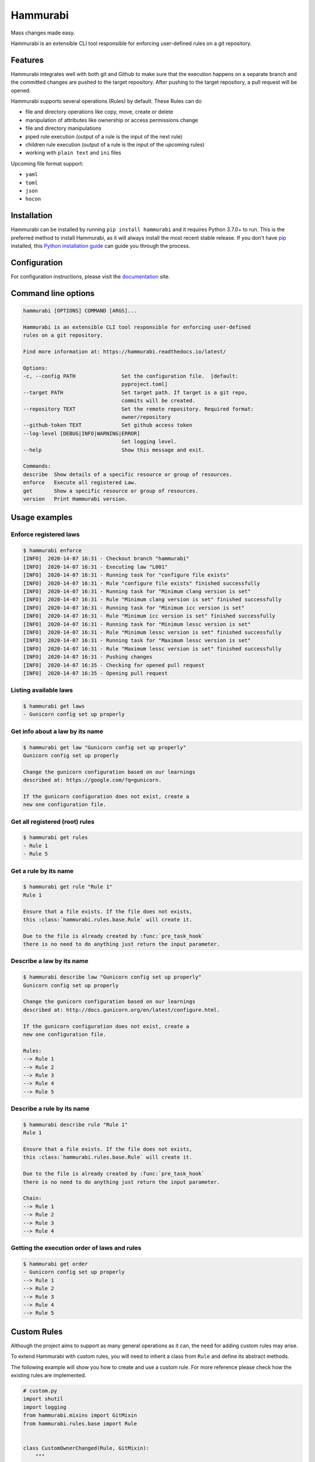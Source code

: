 Hammurabi
*********

.. image:: https://img.shields.io/pypi/v/hammurabi.svg
    :target: https://pypi.python.org/pypi/hammurabi
    :alt: PyPi Package

.. image:: https://travis-ci.org/gabor-boros/hammurabi.svg?branch=master
    :target: https://travis-ci.org/gabor-boros/hammurabi
    :alt: Build Status

.. image:: https://readthedocs.org/projects/hammurabi/badge/?version=latest
    :target: https://hammurabi.readthedocs.io/en/latest/?badge=latest
    :alt: Documentation Status

.. image:: https://api.codeclimate.com/v1/badges/bcebab7105dfd82f358b/maintainability
   :target: https://codeclimate.com/github/gabor-boros/hammurabi/maintainability
   :alt: Maintainability

.. image:: https://api.codeclimate.com/v1/badges/bcebab7105dfd82f358b/test_coverage
    :target: https://codeclimate.com/github/gabor-boros/hammurabi/test_coverage
    :alt: Test Coverage

.. image:: https://img.shields.io/badge/code%20style-black-000000.svg
    :target: https://github.com/ambv/black
    :alt: Black Formatted

.. image:: https://bestpractices.coreinfrastructure.org/projects/3587/badge
    :target: https://bestpractices.coreinfrastructure.org/projects/3587
    :alt: CII Best Practices


Mass changes made easy.

Hammurabi is an extensible CLI tool responsible for enforcing user-defined rules
on a git repository.

Features
========

Hammurabi integrates well with both git and Github to make sure that the
execution happens on a separate branch and the committed changes are pushed
to the target repository. After pushing to the target repository, a pull
request will be opened.

Hammurabi supports several operations (Rules) by default. These Rules can do

* file and directory operations like copy, move, create or delete
* manipulation of attributes like ownership or access permissions change
* file and directory manipulations
* piped rule execution (output of a rule is the input of the next rule)
* children rule execution (output of a rule is the input of the upcoming rules)
* working with ``plain text`` and ``ini`` files

Upcoming file format support:

* ``yaml``
* ``toml``
* ``json``
* ``hocon``

Installation
============

Hammurabi can be installed by running ``pip install hammurabi`` and it requires
Python 3.7.0+ to run. This is the preferred method to install Hammurabi, as it
will always install the most recent stable release. If you don't have `pip`_
installed, this `Python installation guide`_ can guide
you through the process.

.. _pip: https://pip.pypa.io
.. _Python installation guide: http://docs.python-guide.org/en/latest/starting/installation/

Configuration
=============

For configuration instructions, please visit the documentation_ site.

.. _documentation: https://hammurabi.readthedocs.io/en/latest/config.html

Command line options
====================

.. code-block:: bash

    hammurabi [OPTIONS] COMMAND [ARGS]...

    Hammurabi is an extensible CLI tool responsible for enforcing user-defined
    rules on a git repository.

    Find more information at: https://hammurabi.readthedocs.io/latest/

    Options:
    -c, --config PATH               Set the configuration file.  [default:
                                    pyproject.toml]
    --target PATH                   Set target path. If target is a git repo,
                                    commits will be created.
    --repository TEXT               Set the remote repository. Required format:
                                    owner/repository
    --github-token TEXT             Set github access token
    --log-level [DEBUG|INFO|WARNING|ERROR]
                                    Set logging level.
    --help                          Show this message and exit.

    Commands:
    describe  Show details of a specific resource or group of resources.
    enforce   Execute all registered Law.
    get       Show a specific resource or group of resources.
    version   Print Hammurabi version.

Usage examples
==============

Enforce registered laws
-----------------------

.. code-block:: bash

    $ hammurabi enforce
    [INFO]  2020-14-07 16:31 - Checkout branch "hammurabi"
    [INFO]  2020-14-07 16:31 - Executing law "L001"
    [INFO]  2020-14-07 16:31 - Running task for "configure file exists"
    [INFO]  2020-14-07 16:31 - Rule "configure file exists" finished successfully
    [INFO]  2020-14-07 16:31 - Running task for "Minimum clang version is set"
    [INFO]  2020-14-07 16:31 - Rule "Minimum clang version is set" finished successfully
    [INFO]  2020-14-07 16:31 - Running task for "Minimum icc version is set"
    [INFO]  2020-14-07 16:31 - Rule "Minimum icc version is set" finished successfully
    [INFO]  2020-14-07 16:31 - Running task for "Minimum lessc version is set"
    [INFO]  2020-14-07 16:31 - Rule "Minimum lessc version is set" finished successfully
    [INFO]  2020-14-07 16:31 - Running task for "Maximum lessc version is set"
    [INFO]  2020-14-07 16:31 - Rule "Maximum lessc version is set" finished successfully
    [INFO]  2020-14-07 16:31 - Pushing changes
    [INFO]  2020-14-07 16:35 - Checking for opened pull request
    [INFO]  2020-14-07 16:35 - Opening pull request

Listing available laws
----------------------

.. code-block:: bash

    $ hammurabi get laws
    - Gunicorn config set up properly

Get info about a law by its name
--------------------------------

.. code-block:: bash

    $ hammurabi get law "Gunicorn config set up properly"
    Gunicorn config set up properly

    Change the gunicorn configuration based on our learnings
    described at: https://google.com/?q=gunicorn.

    If the gunicorn configuration does not exist, create a
    new one configuration file.

Get all registered (root) rules
-------------------------------

.. code-block:: bash

    $ hammurabi get rules
    - Rule 1
    - Rule 5

Get a rule by its name
----------------------

.. code-block:: bash

    $ hammurabi get rule "Rule 1"
    Rule 1

    Ensure that a file exists. If the file does not exists,
    this :class:`hammurabi.rules.base.Rule` will create it.

    Due to the file is already created by :func:`pre_task_hook`
    there is no need to do anything just return the input parameter.

Describe a law by its name
--------------------------

.. code-block:: bash

    $ hammurabi describe law "Gunicorn config set up properly"
    Gunicorn config set up properly

    Change the gunicorn configuration based on our learnings
    described at: http://docs.gunicorn.org/en/latest/configure.html.

    If the gunicorn configuration does not exist, create a
    new one configuration file.

    Rules:
    --> Rule 1
    --> Rule 2
    --> Rule 3
    --> Rule 4
    --> Rule 5

Describe a rule by its name
---------------------------

.. code-block:: bash

    $ hammurabi describe rule "Rule 1"
    Rule 1

    Ensure that a file exists. If the file does not exists,
    this :class:`hammurabi.rules.base.Rule` will create it.

    Due to the file is already created by :func:`pre_task_hook`
    there is no need to do anything just return the input parameter.

    Chain:
    --> Rule 1
    --> Rule 2
    --> Rule 3
    --> Rule 4

Getting the execution order of laws and rules
---------------------------------------------

.. code-block:: bash

    $ hammurabi get order
    - Gunicorn config set up properly
    --> Rule 1
    --> Rule 2
    --> Rule 3
    --> Rule 4
    --> Rule 5

Custom Rules
============

Although the project aims to support as many general operations as it can,
the need for adding custom rules may arise.

To extend Hammurabi with custom rules, you will need to inherit a class
from ``Rule`` and define its abstract methods.

The following example will show you how to create and use a custom rule.
For more reference please check how the existing rules are implemented.

.. code-block:: python

    # custom.py
    import shutil
    import logging
    from hammurabi.mixins import GitMixin
    from hammurabi.rules.base import Rule


    class CustomOwnerChanged(Rule, GitMixin):
        """
        Change the ownership of a file or directory to <original user>:admin.
        """

        def __init__(self, name: str, path: Optional[Path] = None, **kwargs):
            super().__init__(name, path, **kwargs)

        def post_task_hook(self):
            self.git_add(self.param)

        def task(self) -> Path:
            # Since ``Rule`` is setting its 2nd parameter to ``self.param``,
            # we can use ``self.param`` to access the target file's path.
            logging.debug('Changing group of "%s" to admin', str(self.param))
            shutil.chown(self.param, group="admin")
            return self.param

Contributing
============

Hurray, You reached this section, which means you are ready
to contribute.

Please read our contibuting guideline_. This guideline will
walk you through how can you successfully contribute to
Hammurabi.

.. _guideline: https://github.com/gabor-boros/hammurabi/blob/master/CONTRIBUTING.rst

Installation
------------

For development you will need poetry_. After poetry installed,
simply run `poetry install`. This command will both create the
virtualenv and install development dependencies for you.

.. _poetry: https://python-poetry.org/docs/#installation


Useful make Commands
--------------------

+------------------+-------------------------------------+
| Command          | Description                         |
+==================+=====================================+
| help             | Print available make commands       |
+------------------+-------------------------------------+
| clean            | Remove all artifacts                |
+------------------+-------------------------------------+
| clean-build      | Remove build artifacts              |
+------------------+-------------------------------------+
| clean-mypy       | Remove mypy artifacts               |
+------------------+-------------------------------------+
| clean-pyc        | Remove Python artifacts             |
+------------------+-------------------------------------+
| clean-test       | Remove test artifacts               |
+------------------+-------------------------------------+
| doc              | Genereate Sphinx documentation      |
+------------------+-------------------------------------+
| format           | Run several formatters              |
+------------------+-------------------------------------+
| lint             | Run several linters after format    |
+------------------+-------------------------------------+
| test             | Run all tests with coverage         |
+------------------+-------------------------------------+
| test-unit        | Run unit tests with coverage        |
+------------------+-------------------------------------+
| test-integration | Run integration tests with coverage |
+------------------+-------------------------------------+

Why Hammurabi?
==============

Hammurabi was the sixth king in the Babylonian dynasty,
which ruled in central Mesopotamia from c. 1894 to 1595 B.C.

The Code of Hammurabi was one of the earliest and most
complete written legal codes and was proclaimed by the
Babylonian king Hammurabi, who reigned from 1792 to 1750 B.C.
Hammurabi expanded the city-state of Babylon along the Euphrates
River to unite all of southern Mesopotamia. The Hammurabi code
of laws, a collection of 282 rules, established standards for
commercial interactions and set fines and punishments to meet
the requirements of justice. Hammurabi’s Code was carved onto
a massive, finger-shaped black stone stele (pillar) that was
looted by invaders and finally rediscovered in 1901.
